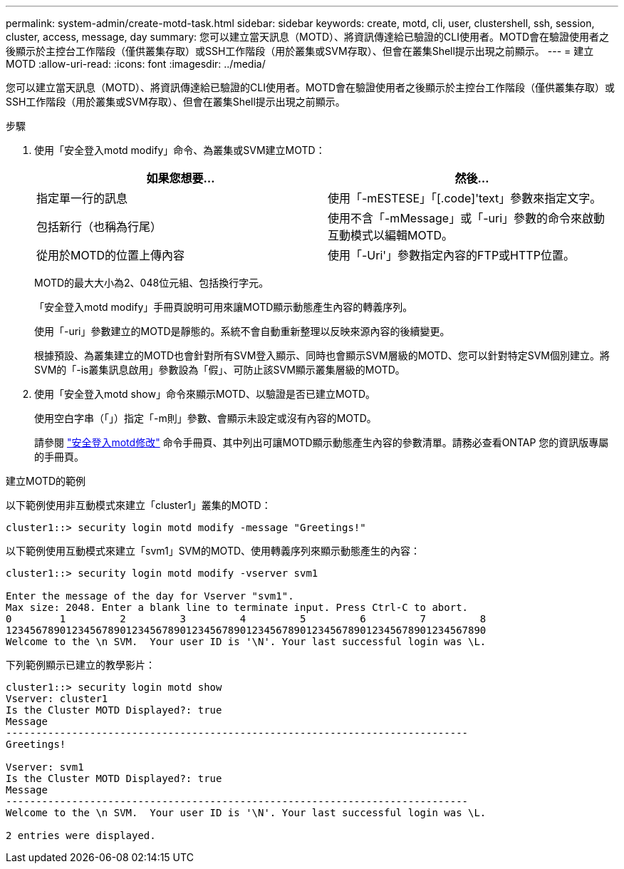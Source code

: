 ---
permalink: system-admin/create-motd-task.html 
sidebar: sidebar 
keywords: create, motd, cli, user, clustershell, ssh, session, cluster, access, message, day 
summary: 您可以建立當天訊息（MOTD）、將資訊傳達給已驗證的CLI使用者。MOTD會在驗證使用者之後顯示於主控台工作階段（僅供叢集存取）或SSH工作階段（用於叢集或SVM存取）、但會在叢集Shell提示出現之前顯示。 
---
= 建立MOTD
:allow-uri-read: 
:icons: font
:imagesdir: ../media/


[role="lead"]
您可以建立當天訊息（MOTD）、將資訊傳達給已驗證的CLI使用者。MOTD會在驗證使用者之後顯示於主控台工作階段（僅供叢集存取）或SSH工作階段（用於叢集或SVM存取）、但會在叢集Shell提示出現之前顯示。

.步驟
. 使用「安全登入motd modify」命令、為叢集或SVM建立MOTD：
+
|===
| 如果您想要... | 然後... 


 a| 
指定單一行的訊息
 a| 
使用「-mESTESE」「[.code]'text」參數來指定文字。



 a| 
包括新行（也稱為行尾）
 a| 
使用不含「-mMessage」或「-uri」參數的命令來啟動互動模式以編輯MOTD。



 a| 
從用於MOTD的位置上傳內容
 a| 
使用「-Uri'」參數指定內容的FTP或HTTP位置。

|===
+
MOTD的最大大小為2、048位元組、包括換行字元。

+
「安全登入motd modify」手冊頁說明可用來讓MOTD顯示動態產生內容的轉義序列。

+
使用「-uri」參數建立的MOTD是靜態的。系統不會自動重新整理以反映來源內容的後續變更。

+
根據預設、為叢集建立的MOTD也會針對所有SVM登入顯示、同時也會顯示SVM層級的MOTD、您可以針對特定SVM個別建立。將SVM的「-is叢集訊息啟用」參數設為「假」、可防止該SVM顯示叢集層級的MOTD。

. 使用「安全登入motd show」命令來顯示MOTD、以驗證是否已建立MOTD。
+
使用空白字串（「」）指定「-m則」參數、會顯示未設定或沒有內容的MOTD。

+
請參閱 https://docs.netapp.com/ontap-9/topic/com.netapp.doc.dot-cm-cmpr-980/security%5F%5Flogin%5F%5Fmotd%5F%5Fmodify.html["安全登入motd修改"] 命令手冊頁、其中列出可讓MOTD顯示動態產生內容的參數清單。請務必查看ONTAP 您的資訊版專屬的手冊頁。



.建立MOTD的範例
以下範例使用非互動模式來建立「cluster1」叢集的MOTD：

[listing]
----
cluster1::> security login motd modify -message "Greetings!"
----
以下範例使用互動模式來建立「svm1」SVM的MOTD、使用轉義序列來顯示動態產生的內容：

[listing]
----
cluster1::> security login motd modify -vserver svm1

Enter the message of the day for Vserver "svm1".
Max size: 2048. Enter a blank line to terminate input. Press Ctrl-C to abort.
0        1         2         3         4         5         6         7         8
12345678901234567890123456789012345678901234567890123456789012345678901234567890
Welcome to the \n SVM.  Your user ID is '\N'. Your last successful login was \L.
----
下列範例顯示已建立的教學影片：

[listing]
----
cluster1::> security login motd show
Vserver: cluster1
Is the Cluster MOTD Displayed?: true
Message
-----------------------------------------------------------------------------
Greetings!

Vserver: svm1
Is the Cluster MOTD Displayed?: true
Message
-----------------------------------------------------------------------------
Welcome to the \n SVM.  Your user ID is '\N'. Your last successful login was \L.

2 entries were displayed.
----